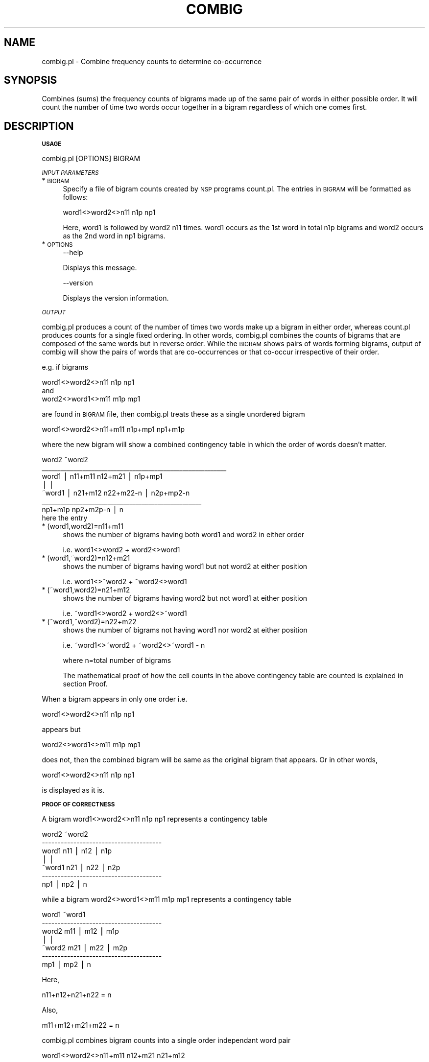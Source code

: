 .\" Automatically generated by Pod::Man v1.37, Pod::Parser v1.32
.\"
.\" Standard preamble:
.\" ========================================================================
.de Sh \" Subsection heading
.br
.if t .Sp
.ne 5
.PP
\fB\\$1\fR
.PP
..
.de Sp \" Vertical space (when we can't use .PP)
.if t .sp .5v
.if n .sp
..
.de Vb \" Begin verbatim text
.ft CW
.nf
.ne \\$1
..
.de Ve \" End verbatim text
.ft R
.fi
..
.\" Set up some character translations and predefined strings.  \*(-- will
.\" give an unbreakable dash, \*(PI will give pi, \*(L" will give a left
.\" double quote, and \*(R" will give a right double quote.  | will give a
.\" real vertical bar.  \*(C+ will give a nicer C++.  Capital omega is used to
.\" do unbreakable dashes and therefore won't be available.  \*(C` and \*(C'
.\" expand to `' in nroff, nothing in troff, for use with C<>.
.tr \(*W-|\(bv\*(Tr
.ds C+ C\v'-.1v'\h'-1p'\s-2+\h'-1p'+\s0\v'.1v'\h'-1p'
.ie n \{\
.    ds -- \(*W-
.    ds PI pi
.    if (\n(.H=4u)&(1m=24u) .ds -- \(*W\h'-12u'\(*W\h'-12u'-\" diablo 10 pitch
.    if (\n(.H=4u)&(1m=20u) .ds -- \(*W\h'-12u'\(*W\h'-8u'-\"  diablo 12 pitch
.    ds L" ""
.    ds R" ""
.    ds C` ""
.    ds C' ""
'br\}
.el\{\
.    ds -- \|\(em\|
.    ds PI \(*p
.    ds L" ``
.    ds R" ''
'br\}
.\"
.\" If the F register is turned on, we'll generate index entries on stderr for
.\" titles (.TH), headers (.SH), subsections (.Sh), items (.Ip), and index
.\" entries marked with X<> in POD.  Of course, you'll have to process the
.\" output yourself in some meaningful fashion.
.if \nF \{\
.    de IX
.    tm Index:\\$1\t\\n%\t"\\$2"
..
.    nr % 0
.    rr F
.\}
.\"
.\" For nroff, turn off justification.  Always turn off hyphenation; it makes
.\" way too many mistakes in technical documents.
.hy 0
.if n .na
.\"
.\" Accent mark definitions (@(#)ms.acc 1.5 88/02/08 SMI; from UCB 4.2).
.\" Fear.  Run.  Save yourself.  No user-serviceable parts.
.    \" fudge factors for nroff and troff
.if n \{\
.    ds #H 0
.    ds #V .8m
.    ds #F .3m
.    ds #[ \f1
.    ds #] \fP
.\}
.if t \{\
.    ds #H ((1u-(\\\\n(.fu%2u))*.13m)
.    ds #V .6m
.    ds #F 0
.    ds #[ \&
.    ds #] \&
.\}
.    \" simple accents for nroff and troff
.if n \{\
.    ds ' \&
.    ds ` \&
.    ds ^ \&
.    ds , \&
.    ds ~ ~
.    ds /
.\}
.if t \{\
.    ds ' \\k:\h'-(\\n(.wu*8/10-\*(#H)'\'\h"|\\n:u"
.    ds ` \\k:\h'-(\\n(.wu*8/10-\*(#H)'\`\h'|\\n:u'
.    ds ^ \\k:\h'-(\\n(.wu*10/11-\*(#H)'^\h'|\\n:u'
.    ds , \\k:\h'-(\\n(.wu*8/10)',\h'|\\n:u'
.    ds ~ \\k:\h'-(\\n(.wu-\*(#H-.1m)'~\h'|\\n:u'
.    ds / \\k:\h'-(\\n(.wu*8/10-\*(#H)'\z\(sl\h'|\\n:u'
.\}
.    \" troff and (daisy-wheel) nroff accents
.ds : \\k:\h'-(\\n(.wu*8/10-\*(#H+.1m+\*(#F)'\v'-\*(#V'\z.\h'.2m+\*(#F'.\h'|\\n:u'\v'\*(#V'
.ds 8 \h'\*(#H'\(*b\h'-\*(#H'
.ds o \\k:\h'-(\\n(.wu+\w'\(de'u-\*(#H)/2u'\v'-.3n'\*(#[\z\(de\v'.3n'\h'|\\n:u'\*(#]
.ds d- \h'\*(#H'\(pd\h'-\w'~'u'\v'-.25m'\f2\(hy\fP\v'.25m'\h'-\*(#H'
.ds D- D\\k:\h'-\w'D'u'\v'-.11m'\z\(hy\v'.11m'\h'|\\n:u'
.ds th \*(#[\v'.3m'\s+1I\s-1\v'-.3m'\h'-(\w'I'u*2/3)'\s-1o\s+1\*(#]
.ds Th \*(#[\s+2I\s-2\h'-\w'I'u*3/5'\v'-.3m'o\v'.3m'\*(#]
.ds ae a\h'-(\w'a'u*4/10)'e
.ds Ae A\h'-(\w'A'u*4/10)'E
.    \" corrections for vroff
.if v .ds ~ \\k:\h'-(\\n(.wu*9/10-\*(#H)'\s-2\u~\d\s+2\h'|\\n:u'
.if v .ds ^ \\k:\h'-(\\n(.wu*10/11-\*(#H)'\v'-.4m'^\v'.4m'\h'|\\n:u'
.    \" for low resolution devices (crt and lpr)
.if \n(.H>23 .if \n(.V>19 \
\{\
.    ds : e
.    ds 8 ss
.    ds o a
.    ds d- d\h'-1'\(ga
.    ds D- D\h'-1'\(hy
.    ds th \o'bp'
.    ds Th \o'LP'
.    ds ae ae
.    ds Ae AE
.\}
.rm #[ #] #H #V #F C
.\" ========================================================================
.\"
.IX Title "COMBIG 1"
.TH COMBIG 1 "2008-03-25" "perl v5.8.8" "User Contributed Perl Documentation"
.SH "NAME"
combig.pl \- Combine frequency counts to determine co\-occurrence
.SH "SYNOPSIS"
.IX Header "SYNOPSIS"
Combines (sums) the frequency counts of bigrams made up of the same pair   
of words in either possible order.  It will   count the number of time two  
words occur together in a bigram  regardless of which one comes first. 
.SH "DESCRIPTION"
.IX Header "DESCRIPTION"
.Sh "\s-1USAGE\s0"
.IX Subsection "USAGE"
.Vb 1
\& combig.pl [OPTIONS] BIGRAM
.Ve
.PP
\fI\s-1INPUT\s0 \s-1PARAMETERS\s0\fR
.IX Subsection "INPUT PARAMETERS"
.IP "* \s-1BIGRAM\s0" 4
.IX Item "BIGRAM"
Specify a file of bigram counts created by \s-1NSP\s0 programs count.pl. 
The entries in \s-1BIGRAM\s0 will be formatted as follows:
.Sp
.Vb 1
\&        word1<>word2<>n11 n1p np1
.Ve
.Sp
Here, word1 is followed by word2 n11 times. word1 occurs as the 1st word in 
total n1p bigrams and word2 occurs as the 2nd word in np1 bigrams. 
.IP "* \s-1OPTIONS\s0" 4
.IX Item "OPTIONS"
.Vb 1
\& --help
.Ve
.Sp
Displays this message.
.Sp
.Vb 1
\& --version
.Ve
.Sp
Displays the version information.
.PP
\fI\s-1OUTPUT\s0\fR
.IX Subsection "OUTPUT"
.PP
combig.pl produces a count of the number of times two words make up a   
bigram in either order, whereas count.pl produces counts for a single 
fixed ordering. In other words, combig.pl combines the counts of bigrams 
that are composed of the same words but in reverse order. While the 
\&\s-1BIGRAM\s0 shows pairs of words forming bigrams, output of combig will show
the pairs of words that are co-occurrences or that co-occur irrespective
of their order.
.PP
e.g. if bigrams 
.PP
.Vb 3
\&        word1<>word2<>n11 n1p np1 
\&and 
\&        word2<>word1<>m11 m1p mp1
.Ve
.PP
are found in \s-1BIGRAM\s0 file, then combig.pl treats these as a single unordered bigram 
.PP
.Vb 1
\&        word1<>word2<>n11+m11 n1p+mp1 np1+m1p
.Ve
.PP
where the new bigram will show a combined contingency table in which the order of words doesn't matter. 
.PP
.Vb 8
\&                        word2           ~word2
\&        ___________________________________________________________
\&         word1  |       n11+m11         n12+m21     | n1p+mp1 
\&                |                                   |
\&        ~word1  |       n21+m12         n22+m22-n   | n2p+mp2-n
\&                ___________________________________________________
\&                        np1+m1p         np2+m2p-n   |  n
\&here the entry
.Ve
.IP "* (word1,word2)=n11+m11" 4
.IX Item "(word1,word2)=n11+m11"
shows the number of bigrams having both word1 and word2 in either order 
.Sp
i.e. word1<>word2 + word2<>word1
.IP "* (word1,~word2)=n12+m21" 4
.IX Item "(word1,~word2)=n12+m21"
shows the number of bigrams having word1 but not word2 at either position
.Sp
i.e. word1<>~word2 + ~word2<>word1
.IP "* (~word1,word2)=n21+m12" 4
.IX Item "(~word1,word2)=n21+m12"
shows the number of bigrams having word2 but not word1 at either position
.Sp
i.e. ~word1<>word2 + word2<>~word1
.IP "* (~word1,~word2)=n22+m22" 4
.IX Item "(~word1,~word2)=n22+m22"
shows the number of bigrams not having word1 nor word2 at either position
.Sp
i.e. ~word1<>~word2 + ~word2<>~word1 \- n 
.Sp
where n=total number of bigrams
.Sp
The mathematical proof of how the cell counts in the above contingency table are
counted is explained in section Proof. 
.PP
When a bigram appears in only one order i.e. 
.PP
word1<>word2<>n11 n1p np1 
.PP
appears but 
.PP
word2<>word1<>m11 m1p mp1 
.PP
does not, then the combined bigram will be same as the original bigram  
that appears. Or in other words, 
.PP
word1<>word2<>n11 n1p np1
.PP
is displayed as it is.
.Sh "\s-1PROOF\s0 \s-1OF\s0 \s-1CORRECTNESS\s0"
.IX Subsection "PROOF OF CORRECTNESS"
A bigram word1<>word2<>n11 n1p np1 represents a contingency table 
.PP
.Vb 7
\&                  word2         ~word2
\&                --------------------------------------
\&        word1   n11     |       n12     |       n1p     
\&                        |               |
\&        ~word1  n21     |       n22     |       n2p
\&                --------------------------------------
\&                np1     |       np2     |       n
.Ve
.PP
while a bigram word2<>word1<>m11 m1p mp1 represents a contingency table
.PP
.Vb 7
\&                  word1         ~word1
\&                --------------------------------------  
\&        word2   m11     |       m12     |       m1p
\&                        |               |
\&        ~word2  m21     |       m22     |       m2p
\&                --------------------------------------
\&                mp1     |       mp2     |       n
.Ve
.PP
Here, 
.PP
.Vb 1
\& n11+n12+n21+n22 = n
.Ve
.PP
Also, 
.PP
.Vb 1
\& m11+m12+m21+m22 = n
.Ve
.PP
combig.pl combines bigram counts into a single order independant word pair 
.PP
.Vb 1
\& word1<>word2<>n11+m11 n12+m21 n21+m12
.Ve
.PP
And the corresponding contingency table will be shown as 
.PP
.Vb 7
\&                        word2           ~word2  
\&                -----------------------------------------
\&        word1   n11+m11   |     n12+m21   |     n1p+mp1
\&                          |               |
\&        ~word1  n21+m12   |     n22+m22-n |     n2p+mp2 
\&                -----------------------------------------
\&                np1+m1p   |     np2+m2p   |     n
.Ve
.PP
The first cell (n11+m11) shows the #bigrams having word1 and word2 
(irrespective of their positions) i.e. word1<>word2 or word2<>word1 
which is n11+m11.
.PP
The second cell (n12+m21) shows the #bigrams having word1 but not 
word2 at any position i.e. word1<>~word2 or ~word2<>word1 which is 
n12+m21.
.PP
The third cell (n21+m12) shows the #bigrams having word2 but not word1 
at any position i.e. ~word1<>word2 or word2<>~word1 which is n21+m12. 
.PP
The fourth cell (m22+n22\-n) shows the #bigrams not having word1 nor
word2 at any position which
.PP
.Vb 1
\& = n - (n11+m11) - (n12+m21) - (n21+m12)
.Ve
.PP
.Vb 1
\& = n - (n11+n12+n21) - (m11+m12+m21)
.Ve
.PP
.Vb 1
\& = n - (n-n22) - (n-m22)
.Ve
.PP
.Vb 1
\& = n22 + m22 - n
.Ve
.PP
Alternative proof \- 
.PP
.Vb 1
\& n22 = m11 + m12 + m21 + X      (a)
.Ve
.PP
.Vb 1
\& m22 = n11 + n12 + n21 + X      (b)
.Ve
.PP
where X = #bigrams not having either word1 or word2. 
.PP
as both n22 and m22 have some terms in common which show the 
bigrams not having either word1 or word2. But,
.PP
.Vb 1
\& m11+m12+m21 = n - m22
.Ve
.PP
Substituting this in eqn (a)
.PP
.Vb 1
\& n22 = n - m22 + X
.Ve
.PP
Or 
.PP
.Vb 1
\& X = n22 + m22 - n
.Ve
.PP
Or add (a) and (b) to get 
.PP
.Vb 1
\& n22+m22 = (n11+m11) + (n12+m21) + (n21+m12) + 2X
.Ve
.PP
rearranging terms, 
.PP
.Vb 1
\& n22+m22 = (n11+n12+n21) + (m11+m12+m21) + 2X
.Ve
.PP
but 
.PP
.Vb 1
\& n11+n12+n21 = n - n22 and
.Ve
.PP
.Vb 1
\& m11+m12+m21 = n - m22
.Ve
.PP
Hence, 
.PP
.Vb 1
\& n22+m22 = (n-n22) + (n-m22) + 2X
.Ve
.PP
.Vb 1
\& 2(n22+m22-n) = 2X
.Ve
.PP
Or 
.PP
.Vb 1
\& (n22+m22-n) = X
.Ve
.PP
which is the fourth cell count. 
.Sh "Viewing Bigrams as Graphs"
.IX Subsection "Viewing Bigrams as Graphs"
In bigrams, the order of words is important. Bigram word1<>word2 shows that 
word2 follows word1. Bigrams can be viewed as a directed graph where a bigram 
word1<>word2 will represent a directed edge e from initial vertex word1 to 
terminal vertex word2(word1\->word2).
.PP
In this case, 
.PP
n11, which is the number of times bigram word1<>word2 occurs, becomes 
the weight of the directed edge word1\->word2. 
.PP
n1p, which is the number of bigrams having word1 at 1st position, becomes
the out degree of vertex word1
.PP
and 
.PP
np1, which is the number of bigrams having word2 at 2nd position, becomes
the in degree of vertex word2
.PP
combig.pl creates a new list of word pairs from these bigrams such that the 
order of words can be ignored. Viewed another way, it converts the directed 
graph of given bigrams to an undirected graph showing new word pairs.
.PP
A pair say 
.PP
.Vb 1
\&        word1<>word2<>n11 n1p np1
.Ve
.PP
shown in the output of combig can be viewed as an undirected edge joining 
word1 and word2 having weight n11. If we count the degree of vertex word1 it 
will be n1p and degree of vertex word2 will be np1. 
.SH "AUTHORS"
.IX Header "AUTHORS"
.Vb 2
\& Amruta Purandare, pura0010@d.umn.edu
\& Ted Pedersen, tpederse@d.umn.edu
.Ve
.PP
.Vb 1
\& Last update 03/22/04 by ADP
.Ve
.PP
This work has been partially supported by a National Science Foundation
Faculty Early \s-1CAREER\s0 Development award (#0092784).
.SH "BUGS"
.IX Header "BUGS"
.SH "SEE ALSO"
.IX Header "SEE ALSO"
http://www.d.umn.edu/~tpederse/nsp.html
.SH "COPYRIGHT"
.IX Header "COPYRIGHT"
Copyright (c) 2004, Amruta Purandare and Ted Pedersen
.PP
This program is free software; you can redistribute it and/or modify it under
the terms of the \s-1GNU\s0 General Public License as published by the Free Software
Foundation; either version 2 of the License, or (at your option) any later
version.
.PP
This program is distributed in the hope that it will be useful, but \s-1WITHOUT\s0
\&\s-1ANY\s0 \s-1WARRANTY\s0; without even the implied warranty of \s-1MERCHANTABILITY\s0 or \s-1FITNESS\s0
\&\s-1FOR\s0 A \s-1PARTICULAR\s0 \s-1PURPOSE\s0. See the \s-1GNU\s0 General Public License for more details.
.PP
You should have received a copy of the \s-1GNU\s0 General Public License along with
this program; if not, write to
.PP
The Free Software Foundation, Inc.,
59 Temple Place \- Suite 330,
Boston, \s-1MA\s0  02111\-1307, \s-1USA\s0.
